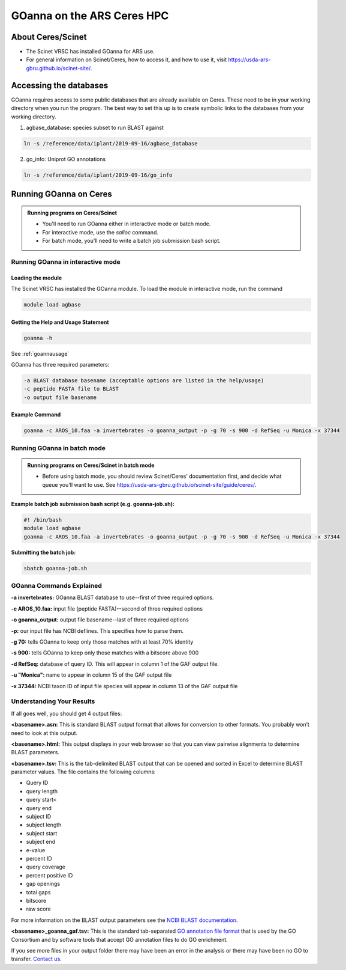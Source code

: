 ======================================
**GOanna on the ARS Ceres HPC**
======================================

**About Ceres/Scinet**
===============================
- The Scinet VRSC has installed GOanna for ARS use.
- For general information on Scinet/Ceres, how to access it, and how to use it, visit `https://usda-ars-gbru.github.io/scinet-site/ <https://usda-ars-gbru.github.io/scinet-site/>`_.

**Accessing the databases**
===========================
GOanna requires access to some public databases that are already available on Ceres. These need to be in your working directory when you run the program. The best way to set this up is to create symbolic links to the databases from your working directory.

1) agbase_database: species subset to run BLAST against

.. code-block:: bash

    ln -s /reference/data/iplant/2019-09-16/agbase_database


2) go_info: Uniprot GO annotations

.. code-block:: bash

    ln -s /reference/data/iplant/2019-09-16/go_info


**Running GOanna on Ceres**
===========================
.. admonition:: Running programs on Ceres/Scinet

    - You'll need to run GOanna either in interactive mode or batch mode.
    - For interactive mode, use the `salloc` command.
    - For batch mode, you'll need to write a batch job submission bash script.

**Running GOanna in interactive mode**
--------------------------------------

**Loading the module**
^^^^^^^^^^^^^^^^^^^^^^

The Scinet VRSC has installed the GOanna module. To load the module in interactive mode, run the command

.. code-block:: bash

    module load agbase


**Getting the Help and Usage Statement**
^^^^^^^^^^^^^^^^^^^^^^^^^^^^^^^^^^^^^^^^

.. code-block:: bash

    goanna -h

See :ref:`goannausage`

GOanna has three required parameters:

.. code-block:: bash

    -a BLAST database basename (acceptable options are listed in the help/usage)
    -c peptide FASTA file to BLAST
    -o output file basename

**Example Command**
^^^^^^^^^^^^^^^^^^^

.. code-block:: none

   goanna -c AROS_10.faa -a invertebrates -o goanna_output -p -g 70 -s 900 -d RefSeq -u Monica -x 37344

**Running GOanna in batch mode**
--------------------------------

.. admonition:: Running programs on Ceres/Scinet in batch mode

    - Before using batch mode, you should review Scinet/Ceres' documentation first, and decide what queue you'll want to use. See `https://usda-ars-gbru.github.io/scinet-site/guide/ceres/ <https://usda-ars-gbru.github.io/scinet-site/guide/ceres/>`_.

**Example batch job submission bash script (e.g. goanna-job.sh):**

.. code-block:: bash

    #! /bin/bash
    module load agbase
    goanna -c AROS_10.faa -a invertebrates -o goanna_output -p -g 70 -s 900 -d RefSeq -u Monica -x 37344

**Submitting the batch job:**

.. code-block:: bash

    sbatch goanna-job.sh

**GOanna Commands Explained**
-----------------------------

**-a invertebrates:** GOanna BLAST database to use--first of three required options.

**-c AROS_10.faa:** input file (peptide FASTA)--second of three required options

**-o goanna_output:** output file basename--last of three required options

**-p:** our input file has NCBI deflines. This specifies how to parse them.

**-g 70:** tells GOanna to keep only those matches with at least 70% identity

**-s 900:** tells GOanna to keep only those matches with a bitscore above 900

**-d RefSeq:** database of query ID. This will appear in column 1 of the GAF output file.

**-u "Monica":** name to appear in column 15 of the GAF output file

**-x 37344:** NCBI taxon ID of input file species will appear in column 13 of the GAF output file


**Understanding Your Results**
------------------------------

If all goes well, you should get 4 output files:

**<basename>.asn:** This is standard BLAST output format that allows for conversion to other formats. You probably won’t need to look at this output.

**<basename>.html:** This output displays in your web browser so that you can view pairwise alignments to determine BLAST parameters.

**<basename>.tsv:** This is the tab-delimited BLAST output that can be opened and sorted in Excel to determine BLAST parameter values. The file contains the following columns:

- Query ID
- query length
- query start<
- query end
- subject ID
- subject length
- subject start
- subject end
- e-value
- percent ID
- query coverage
- percent positive ID
- gap openings
- total gaps
- bitscore
- raw score

For more information on the BLAST output parameters see the `NCBI BLAST documentation <https://www.ncbi.nlm.nih.gov/books/NBK279684/#_appendices_Options_for_the_commandline_a_.>`_.

**<basename>_goanna_gaf.tsv:** This is the standard tab-separated `GO annotation file format <http://geneontology.org/docs/go-annotation-file-gaf-format-2.1>`_  that is used by the GO Consortium and by software tools that accept GO annotation files to do GO enrichment.

If you see more files in your output folder there may have been an error in the analysis or there may have been no GO to transfer. `Contact us <agbase@email.arizona.edu>`_.
